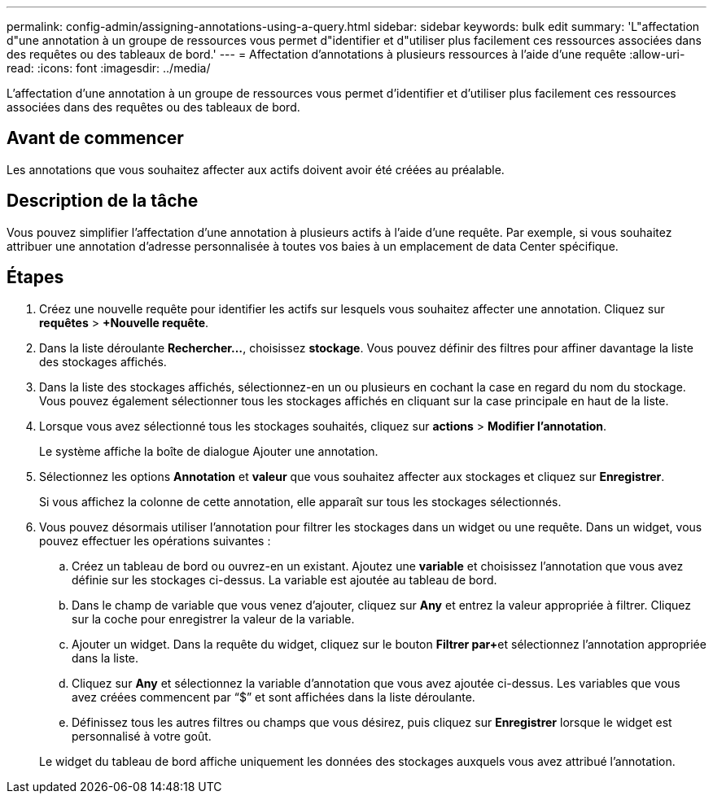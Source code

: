 ---
permalink: config-admin/assigning-annotations-using-a-query.html 
sidebar: sidebar 
keywords: bulk edit 
summary: 'L"affectation d"une annotation à un groupe de ressources vous permet d"identifier et d"utiliser plus facilement ces ressources associées dans des requêtes ou des tableaux de bord.' 
---
= Affectation d'annotations à plusieurs ressources à l'aide d'une requête
:allow-uri-read: 
:icons: font
:imagesdir: ../media/


[role="lead"]
L'affectation d'une annotation à un groupe de ressources vous permet d'identifier et d'utiliser plus facilement ces ressources associées dans des requêtes ou des tableaux de bord.



== Avant de commencer

Les annotations que vous souhaitez affecter aux actifs doivent avoir été créées au préalable.



== Description de la tâche

Vous pouvez simplifier l'affectation d'une annotation à plusieurs actifs à l'aide d'une requête. Par exemple, si vous souhaitez attribuer une annotation d'adresse personnalisée à toutes vos baies à un emplacement de data Center spécifique.



== Étapes

. Créez une nouvelle requête pour identifier les actifs sur lesquels vous souhaitez affecter une annotation. Cliquez sur *requêtes* > *+Nouvelle requête*.
. Dans la liste déroulante *Rechercher...*, choisissez *stockage*. Vous pouvez définir des filtres pour affiner davantage la liste des stockages affichés.
. Dans la liste des stockages affichés, sélectionnez-en un ou plusieurs en cochant la case en regard du nom du stockage. Vous pouvez également sélectionner tous les stockages affichés en cliquant sur la case principale en haut de la liste.
. Lorsque vous avez sélectionné tous les stockages souhaités, cliquez sur *actions* > *Modifier l'annotation*.
+
Le système affiche la boîte de dialogue Ajouter une annotation.

. Sélectionnez les options *Annotation* et *valeur* que vous souhaitez affecter aux stockages et cliquez sur *Enregistrer*.
+
Si vous affichez la colonne de cette annotation, elle apparaît sur tous les stockages sélectionnés.

. Vous pouvez désormais utiliser l'annotation pour filtrer les stockages dans un widget ou une requête. Dans un widget, vous pouvez effectuer les opérations suivantes :
+
.. Créez un tableau de bord ou ouvrez-en un existant. Ajoutez une *variable* et choisissez l'annotation que vous avez définie sur les stockages ci-dessus. La variable est ajoutée au tableau de bord.
.. Dans le champ de variable que vous venez d'ajouter, cliquez sur *Any* et entrez la valeur appropriée à filtrer. Cliquez sur la coche pour enregistrer la valeur de la variable.
.. Ajouter un widget. Dans la requête du widget, cliquez sur le bouton **Filtrer par****+**et sélectionnez l'annotation appropriée dans la liste.
.. Cliquez sur *Any* et sélectionnez la variable d'annotation que vous avez ajoutée ci-dessus. Les variables que vous avez créées commencent par "`$`" et sont affichées dans la liste déroulante.
.. Définissez tous les autres filtres ou champs que vous désirez, puis cliquez sur *Enregistrer* lorsque le widget est personnalisé à votre goût.


+
Le widget du tableau de bord affiche uniquement les données des stockages auxquels vous avez attribué l'annotation.


